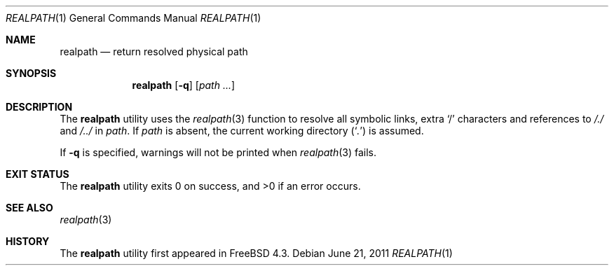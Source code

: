 .\"-
.\" Copyright (c) 1990, 1993
.\"	The Regents of the University of California.  All rights reserved.
.\"
.\" This code is derived from software contributed to Berkeley by
.\" the Institute of Electrical and Electronics Engineers, Inc.
.\"
.\" Redistribution and use in source and binary forms, with or without
.\" modification, are permitted provided that the following conditions
.\" are met:
.\" 1. Redistributions of source code must retain the above copyright
.\"    notice, this list of conditions and the following disclaimer.
.\" 2. Redistributions in binary form must reproduce the above copyright
.\"    notice, this list of conditions and the following disclaimer in the
.\"    documentation and/or other materials provided with the distribution.
.\" 4. Neither the name of the University nor the names of its contributors
.\"    may be used to endorse or promote products derived from this software
.\"    without specific prior written permission.
.\"
.\" THIS SOFTWARE IS PROVIDED BY THE REGENTS AND CONTRIBUTORS ``AS IS'' AND
.\" ANY EXPRESS OR IMPLIED WARRANTIES, INCLUDING, BUT NOT LIMITED TO, THE
.\" IMPLIED WARRANTIES OF MERCHANTABILITY AND FITNESS FOR A PARTICULAR PURPOSE
.\" ARE DISCLAIMED.  IN NO EVENT SHALL THE REGENTS OR CONTRIBUTORS BE LIABLE
.\" FOR ANY DIRECT, INDIRECT, INCIDENTAL, SPECIAL, EXEMPLARY, OR CONSEQUENTIAL
.\" DAMAGES (INCLUDING, BUT NOT LIMITED TO, PROCUREMENT OF SUBSTITUTE GOODS
.\" OR SERVICES; LOSS OF USE, DATA, OR PROFITS; OR BUSINESS INTERRUPTION)
.\" HOWEVER CAUSED AND ON ANY THEORY OF LIABILITY, WHETHER IN CONTRACT, STRICT
.\" LIABILITY, OR TORT (INCLUDING NEGLIGENCE OR OTHERWISE) ARISING IN ANY WAY
.\" OUT OF THE USE OF THIS SOFTWARE, EVEN IF ADVISED OF THE POSSIBILITY OF
.\" SUCH DAMAGE.
.\"
.\"     @(#)pwd.1	8.2 (Berkeley) 4/28/95
.\" From: src/bin/pwd/pwd.1,v 1.11 2000/11/20 11:39:39 ru Exp
.\" $FreeBSD: releng/9.3/bin/realpath/realpath.1 223372 2011-06-21 19:34:57Z ru $
.\"
.Dd June 21, 2011
.Dt REALPATH 1
.Os
.Sh NAME
.Nm realpath
.Nd return resolved physical path
.Sh SYNOPSIS
.Nm
.Op Fl q
.Op Ar path ...
.Sh DESCRIPTION
The
.Nm
utility uses the
.Xr realpath 3
function to resolve all symbolic links, extra
.Ql /
characters and references to
.Pa /./
and
.Pa /../
in
.Ar path .
If
.Ar path
is absent, the current working directory
.Pq Sq Pa .\&
is assumed.
.Pp
If
.Fl q
is specified, warnings will not be printed when
.Xr realpath 3
fails.
.Sh EXIT STATUS
.Ex -std
.Sh SEE ALSO
.Xr realpath 3
.Sh HISTORY
The
.Nm
utility first appeared in
.Fx 4.3 .
